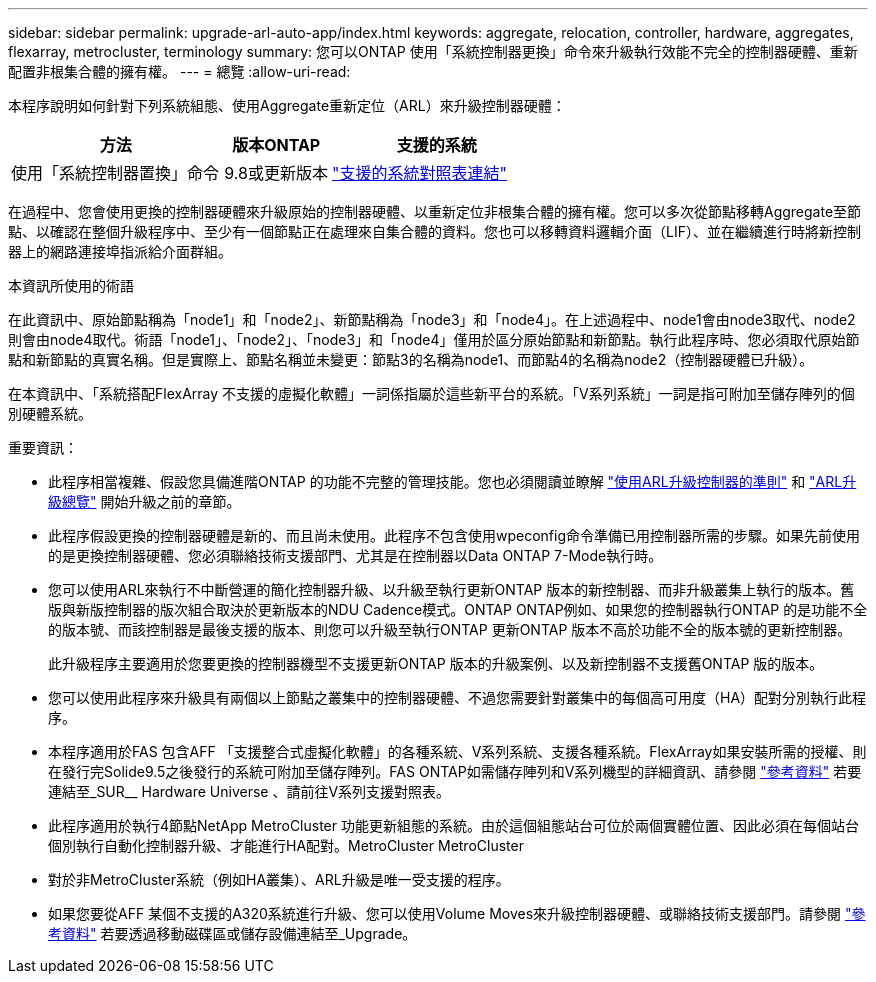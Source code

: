 ---
sidebar: sidebar 
permalink: upgrade-arl-auto-app/index.html 
keywords: aggregate, relocation, controller, hardware, aggregates, flexarray, metrocluster, terminology 
summary: 您可以ONTAP 使用「系統控制器更換」命令來升級執行效能不完全的控制器硬體、重新配置非根集合體的擁有權。 
---
= 總覽
:allow-uri-read: 


[role="lead"]
本程序說明如何針對下列系統組態、使用Aggregate重新定位（ARL）來升級控制器硬體：

[cols="40,20,40"]
|===
| 方法 | 版本ONTAP | 支援的系統 


| 使用「系統控制器置換」命令 | 9.8或更新版本 | link:decide_to_use_the_aggregate_relocation_guide.html#sys_commands_98_supported_systems["支援的系統對照表連結"] 
|===
在過程中、您會使用更換的控制器硬體來升級原始的控制器硬體、以重新定位非根集合體的擁有權。您可以多次從節點移轉Aggregate至節點、以確認在整個升級程序中、至少有一個節點正在處理來自集合體的資料。您也可以移轉資料邏輯介面（LIF）、並在繼續進行時將新控制器上的網路連接埠指派給介面群組。

.本資訊所使用的術語
在此資訊中、原始節點稱為「node1」和「node2」、新節點稱為「node3」和「node4」。在上述過程中、node1會由node3取代、node2則會由node4取代。術語「node1」、「node2」、「node3」和「node4」僅用於區分原始節點和新節點。執行此程序時、您必須取代原始節點和新節點的真實名稱。但是實際上、節點名稱並未變更：節點3的名稱為node1、而節點4的名稱為node2（控制器硬體已升級）。

在本資訊中、「系統搭配FlexArray 不支援的虛擬化軟體」一詞係指屬於這些新平台的系統。「V系列系統」一詞是指可附加至儲存陣列的個別硬體系統。

.重要資訊：
* 此程序相當複雜、假設您具備進階ONTAP 的功能不完整的管理技能。您也必須閱讀並瞭解 link:guidelines_for_upgrading_controllers_with_arl.html["使用ARL升級控制器的準則"] 和 link:overview_of_the_arl_upgrade.html["ARL升級總覽"] 開始升級之前的章節。
* 此程序假設更換的控制器硬體是新的、而且尚未使用。此程序不包含使用wpeconfig命令準備已用控制器所需的步驟。如果先前使用的是更換控制器硬體、您必須聯絡技術支援部門、尤其是在控制器以Data ONTAP 7-Mode執行時。
* 您可以使用ARL來執行不中斷營運的簡化控制器升級、以升級至執行更新ONTAP 版本的新控制器、而非升級叢集上執行的版本。舊版與新版控制器的版次組合取決於更新版本的NDU Cadence模式。ONTAP ONTAP例如、如果您的控制器執行ONTAP 的是功能不全的版本號、而該控制器是最後支援的版本、則您可以升級至執行ONTAP 更新ONTAP 版本不高於功能不全的版本號的更新控制器。
+
此升級程序主要適用於您要更換的控制器機型不支援更新ONTAP 版本的升級案例、以及新控制器不支援舊ONTAP 版的版本。

* 您可以使用此程序來升級具有兩個以上節點之叢集中的控制器硬體、不過您需要針對叢集中的每個高可用度（HA）配對分別執行此程序。
* 本程序適用於FAS 包含AFF 「支援整合式虛擬化軟體」的各種系統、V系列系統、支援各種系統。FlexArray如果安裝所需的授權、則在發行完Solide9.5之後發行的系統可附加至儲存陣列。FAS ONTAP如需儲存陣列和V系列機型的詳細資訊、請參閱 link:other_references.html["參考資料"] 若要連結至_SUR__ Hardware Universe 、請前往V系列支援對照表。
* 此程序適用於執行4節點NetApp MetroCluster 功能更新組態的系統。由於這個組態站台可位於兩個實體位置、因此必須在每個站台個別執行自動化控制器升級、才能進行HA配對。MetroCluster MetroCluster
* 對於非MetroCluster系統（例如HA叢集）、ARL升級是唯一受支援的程序。
* 如果您要從AFF 某個不支援的A320系統進行升級、您可以使用Volume Moves來升級控制器硬體、或聯絡技術支援部門。請參閱 link:other_references.html["參考資料"] 若要透過移動磁碟區或儲存設備連結至_Upgrade。

